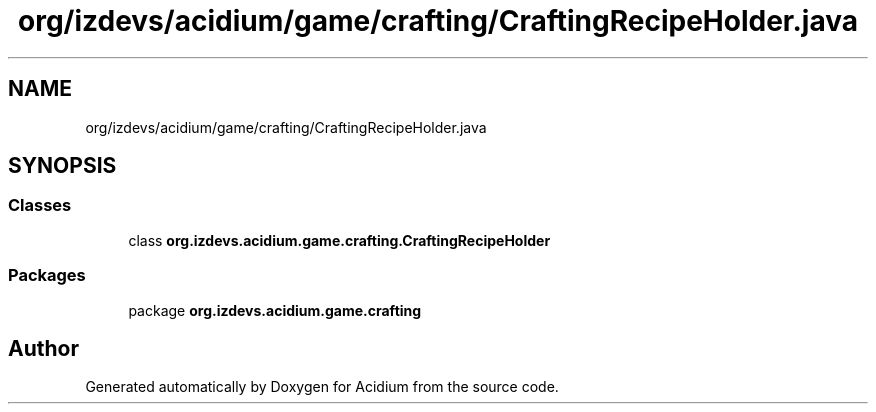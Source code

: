 .TH "org/izdevs/acidium/game/crafting/CraftingRecipeHolder.java" 3 "Version Alpha-0.1" "Acidium" \" -*- nroff -*-
.ad l
.nh
.SH NAME
org/izdevs/acidium/game/crafting/CraftingRecipeHolder.java
.SH SYNOPSIS
.br
.PP
.SS "Classes"

.in +1c
.ti -1c
.RI "class \fBorg\&.izdevs\&.acidium\&.game\&.crafting\&.CraftingRecipeHolder\fP"
.br
.in -1c
.SS "Packages"

.in +1c
.ti -1c
.RI "package \fBorg\&.izdevs\&.acidium\&.game\&.crafting\fP"
.br
.in -1c
.SH "Author"
.PP 
Generated automatically by Doxygen for Acidium from the source code\&.
